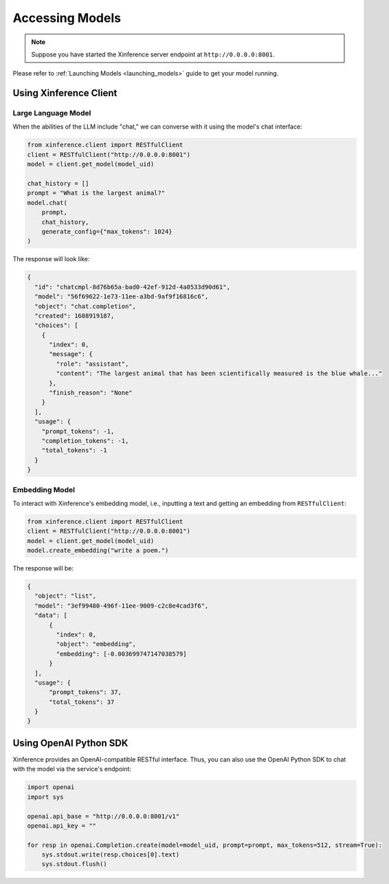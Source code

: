 .. _accessing_models:

================
Accessing Models
================


.. note:: Suppose you have started the Xinference server endpoint at ``http://0.0.0.0:8001``. 

Please refer to :ref:`Launching Models <launching_models>` guide to get your model running.

Using Xinference Client
=============


Large Language Model
-----------------------
When the abilities of the LLM include "chat," we can converse with it using the model's chat interface:

.. code-block:: python

   from xinference.client import RESTfulClient
   client = RESTfulClient("http://0.0.0.0:8001")
   model = client.get_model(model_uid)

   chat_history = []
   prompt = "What is the largest animal?"
   model.chat(
       prompt,
       chat_history,
       generate_config={"max_tokens": 1024}
   )

The response will look like:

.. code-block:: json

   {
     "id": "chatcmpl-8d76b65a-bad0-42ef-912d-4a0533d90d61",
     "model": "56f69622-1e73-11ee-a3bd-9af9f16816c6",
     "object": "chat.completion",
     "created": 1688919187,
     "choices": [
       {
         "index": 0,
         "message": {
           "role": "assistant",
           "content": "The largest animal that has been scientifically measured is the blue whale..."
         },
         "finish_reason": "None"
       }
     ],
     "usage": {
       "prompt_tokens": -1,
       "completion_tokens": -1,
       "total_tokens": -1
     }
   }


Embedding Model
---------------

To interact with Xinference's embedding model, i.e., inputting a text and getting an embedding from ``RESTfulClient``:

.. code-block:: python

   from xinference.client import RESTfulClient
   client = RESTfulClient("http://0.0.0.0:8001")
   model = client.get_model(model_uid)
   model.create_embedding("write a poem.")

The response will be:

.. code-block:: json

  {
    "object": "list",
    "model": "3ef99480-496f-11ee-9009-c2c8e4cad3f6",
    "data": [
        {
          "index": 0,
          "object": "embedding",
          "embedding": [-0.003699747147038579]
        }
    ],
    "usage": {
        "prompt_tokens": 37,
        "total_tokens": 37
    }
  }

Using OpenAI Python SDK
=======================

Xinference provides an OpenAI-compatible RESTful interface. Thus, you can also use the OpenAI Python SDK to
chat with the model via the service's endpoint:

.. code-block:: python

   import openai
   import sys

   openai.api_base = "http://0.0.0.0:8001/v1"
   openai.api_key = ""

   for resp in openai.Completion.create(model=model_uid, prompt=prompt, max_tokens=512, stream=True):
       sys.stdout.write(resp.choices[0].text)
       sys.stdout.flush()

